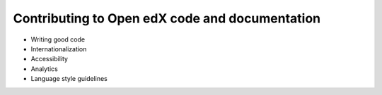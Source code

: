 ###############################################
Contributing to Open edX code and documentation
###############################################

.. removed most bullets pending rework of contributor role responsibilities by Ned and Nimisha, review of some content by other developers

* Writing good code
* Internationalization
* Accessibility
* Analytics
* Language style guidelines
